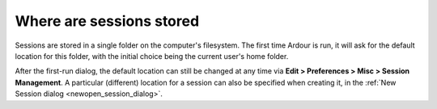 .. _where_are_sessions_stored:

Where are sessions stored
=========================

Sessions are stored in a single folder on the computer's filesystem. The first time Ardour is run, it will ask for the default location for this folder, with the initial choice being the current user's home folder.

After the first-run dialog, the default location can still be changed at any time via **Edit > Preferences > Misc > Session Management**. A particular (different) location for a session can also be specified when creating it, in the :ref:`New Session dialog <newopen_session_dialog>`.
